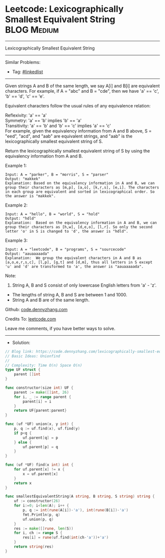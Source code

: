 * Leetcode: Lexicographically Smallest Equivalent String         :BLOG:Medium:
#+STARTUP: showeverything
#+OPTIONS: toc:nil \n:t ^:nil creator:nil d:nil
:PROPERTIES:
:type:     unionfind
:END:
---------------------------------------------------------------------
Lexicographically Smallest Equivalent String
---------------------------------------------------------------------
#+BEGIN_HTML
<a href="https://github.com/dennyzhang/code.dennyzhang.com/tree/master/problems/lexicographically-smallest-equivalent-string"><img align="right" width="200" height="183" src="https://www.dennyzhang.com/wp-content/uploads/denny/watermark/github.png" /></a>
#+END_HTML
Similar Problems:
- Tag: [[https://code.dennyzhang.com/review-linkedlist][#linkedlist]]
---------------------------------------------------------------------
Given strings A and B of the same length, we say A[i] and B[i] are equivalent characters. For example, if A = "abc" and B = "cde", then we have 'a' == 'c', 'b' == 'd', 'c' == 'e'.

Equivalent characters follow the usual rules of any equivalence relation:

Reflexivity: 'a' == 'a'
Symmetry: 'a' == 'b' implies 'b' == 'a'
Transitivity: 'a' == 'b' and 'b' == 'c' implies 'a' == 'c'
For example, given the equivalency information from A and B above, S = "eed", "acd", and "aab" are equivalent strings, and "aab" is the lexicographically smallest equivalent string of S.

Return the lexicographically smallest equivalent string of S by using the equivalency information from A and B.

Example 1:
#+BEGIN_EXAMPLE
Input: A = "parker", B = "morris", S = "parser"
Output: "makkek"
Explanation: Based on the equivalency information in A and B, we can group their characters as [m,p], [a,o], [k,r,s], [e,i]. The characters in each group are equivalent and sorted in lexicographical order. So the answer is "makkek".
#+END_EXAMPLE

Example 2:
#+BEGIN_EXAMPLE
Input: A = "hello", B = "world", S = "hold"
Output: "hdld"
Explanation:  Based on the equivalency information in A and B, we can group their characters as [h,w], [d,e,o], [l,r]. So only the second letter 'o' in S is changed to 'd', the answer is "hdld".
#+END_EXAMPLE

Example 3:
#+BEGIN_EXAMPLE
Input: A = "leetcode", B = "programs", S = "sourcecode"
Output: "aauaaaaada"
Explanation:  We group the equivalent characters in A and B as [a,o,e,r,s,c], [l,p], [g,t] and [d,m], thus all letters in S except 'u' and 'd' are transformed to 'a', the answer is "aauaaaaada".
#+END_EXAMPLE
 
Note:

1. String A, B and S consist of only lowercase English letters from 'a' - 'z'.
- The lengths of string A, B and S are between 1 and 1000.
- String A and B are of the same length.


Github: [[https://github.com/dennyzhang/code.dennyzhang.com/tree/master/problems/lexicographically-smallest-equivalent-string][code.dennyzhang.com]]

Credits To: [[https://leetcode.com/problems/lexicographically-smallest-equivalent-string/description/][leetcode.com]]

Leave me comments, if you have better ways to solve.
---------------------------------------------------------------------
- Solution:

#+BEGIN_SRC go
// Blog link: https://code.dennyzhang.com/lexicographically-smallest-equivalent-string
// Basic Ideas: Unionfind
//
// Complexity: Time O(n) Space O(n)
type UF struct {
    parent []int
}

func constructor(size int) UF {
    parent := make([]int, 26)
    for i, _ := range parent {
        parent[i] = i
    }
    return UF{parent:parent}
}

func (uf *UF) union(x, y int) {
    p, q := uf.find(x), uf.find(y)
    if p<q {
        uf.parent[q] = p
    } else {
        uf.parent[p] = q
    }
}

func (uf *UF) find(x int) int {
    for uf.parent[x] != x {
        x = uf.parent[x]
    }
    return x
}

func smallestEquivalentString(A string, B string, S string) string {
    uf := constructor(26)
    for i:=0; i<len(A); i++ {
        p, q := int(rune(A[i])-'a'), int(rune(B[i])-'a')
        fmt.Println(p, q)
        uf.union(p, q)
    }
    res := make([]rune, len(S))
    for i, ch := range S {
        res[i] = rune(uf.find(int(ch-'a'))+'a')
    }
    return string(res)
}
#+END_SRC

#+BEGIN_HTML
<div style="overflow: hidden;">
<div style="float: left; padding: 5px"> <a href="https://www.linkedin.com/in/dennyzhang001"><img src="https://www.dennyzhang.com/wp-content/uploads/sns/linkedin.png" alt="linkedin" /></a></div>
<div style="float: left; padding: 5px"><a href="https://github.com/dennyzhang"><img src="https://www.dennyzhang.com/wp-content/uploads/sns/github.png" alt="github" /></a></div>
<div style="float: left; padding: 5px"><a href="https://www.dennyzhang.com/slack" target="_blank" rel="nofollow"><img src="https://www.dennyzhang.com/wp-content/uploads/sns/slack.png" alt="slack"/></a></div>
</div>
#+END_HTML

